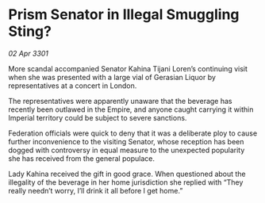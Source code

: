 * Prism Senator in Illegal Smuggling Sting?

/02 Apr 3301/

More scandal accompanied Senator Kahina Tijani Loren’s continuing visit when she was presented with a large vial of Gerasian Liquor by representatives at a concert in London. 

The representatives were apparently unaware that the beverage has recently been outlawed in the Empire, and anyone caught carrying it within Imperial territory could be subject to severe sanctions. 

Federation officials were quick to deny that it was a deliberate ploy to cause further inconvenience to the visiting Senator, whose reception has been dogged with controversy in equal measure to the unexpected popularity she has received from the general populace. 

Lady Kahina received the gift in good grace. When questioned about the illegality of the beverage in her home jurisdiction she replied with “They really needn’t worry, I’ll drink it all before I get home.”